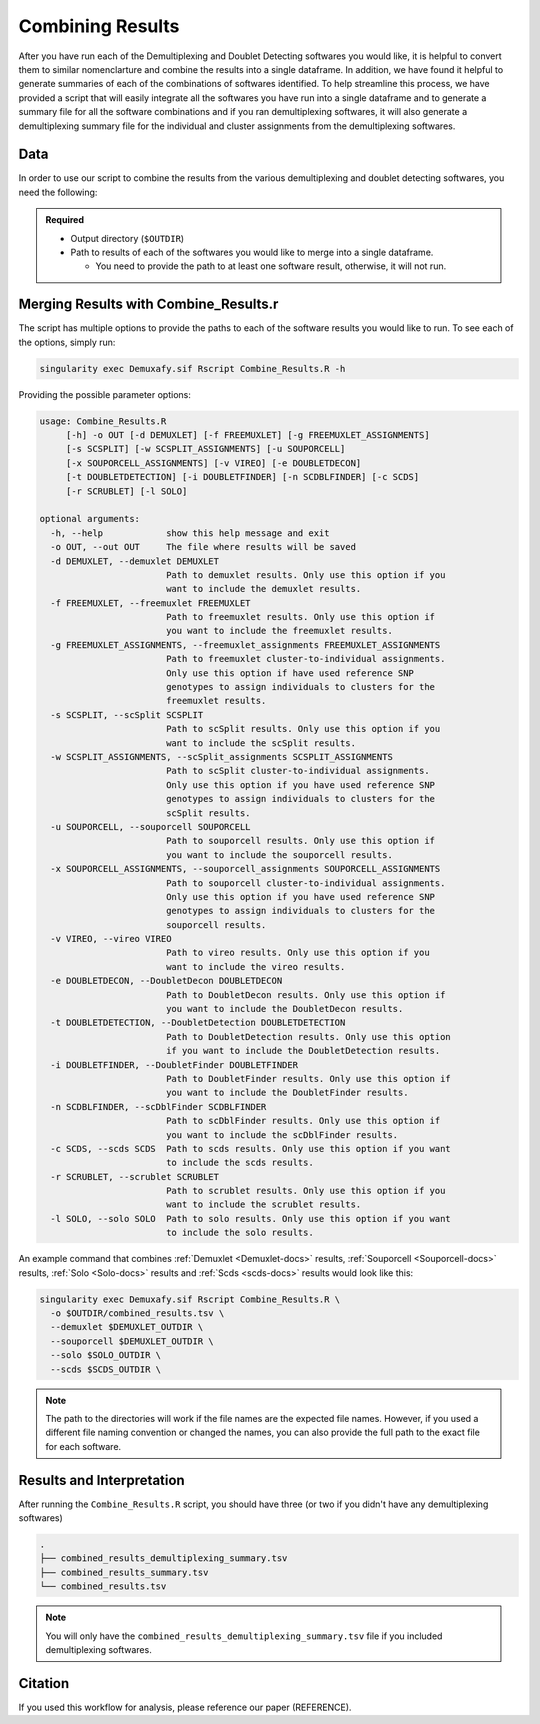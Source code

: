 .. _Combine-docs:

Combining Results
=================

After you have run each of the Demultiplexing and Doublet Detecting softwares you would like, it is helpful to convert them to similar nomenclarture and combine the results into a single dataframe.
In addition, we have found it helpful to generate summaries of each of the combinations of softwares identified.
To help streamline this process, we have provided a script that will easily integrate all the softwares you have run into a single dataframe and to generate a summary file for all the software combinations and if you ran demultiplexing softwares, it will also generate a demultiplexing summary file for the individual and cluster assignments from the demultiplexing softwares.


Data
-----
In order to use our script to combine the results from the various demultiplexing and doublet detecting softwares, you need the following:

.. admonition:: Required
  :class: important

  - Output directory (``$OUTDIR``)

  - Path to results of each of the softwares you would like to merge into a single dataframe.

    - You need to provide the path to at least one software result, otherwise, it will not run.


Merging Results with Combine_Results.r
--------------------------------------

The script has multiple options to provide the paths to each of the software results you would like to run.
To see each of the options, simply run:

.. code-block:: bash

  singularity exec Demuxafy.sif Rscript Combine_Results.R -h

Providing the possible parameter options:

.. code-block:: bash

  usage: Combine_Results.R
       [-h] -o OUT [-d DEMUXLET] [-f FREEMUXLET] [-g FREEMUXLET_ASSIGNMENTS]
       [-s SCSPLIT] [-w SCSPLIT_ASSIGNMENTS] [-u SOUPORCELL]
       [-x SOUPORCELL_ASSIGNMENTS] [-v VIREO] [-e DOUBLETDECON]
       [-t DOUBLETDETECTION] [-i DOUBLETFINDER] [-n SCDBLFINDER] [-c SCDS]
       [-r SCRUBLET] [-l SOLO]

  optional arguments:
    -h, --help            show this help message and exit
    -o OUT, --out OUT     The file where results will be saved
    -d DEMUXLET, --demuxlet DEMUXLET
                          Path to demuxlet results. Only use this option if you
                          want to include the demuxlet results.
    -f FREEMUXLET, --freemuxlet FREEMUXLET
                          Path to freemuxlet results. Only use this option if
                          you want to include the freemuxlet results.
    -g FREEMUXLET_ASSIGNMENTS, --freemuxlet_assignments FREEMUXLET_ASSIGNMENTS
                          Path to freemuxlet cluster-to-individual assignments.
                          Only use this option if have used reference SNP
                          genotypes to assign individuals to clusters for the
                          freemuxlet results.
    -s SCSPLIT, --scSplit SCSPLIT
                          Path to scSplit results. Only use this option if you
                          want to include the scSplit results.
    -w SCSPLIT_ASSIGNMENTS, --scSplit_assignments SCSPLIT_ASSIGNMENTS
                          Path to scSplit cluster-to-individual assignments.
                          Only use this option if you have used reference SNP
                          genotypes to assign individuals to clusters for the
                          scSplit results.
    -u SOUPORCELL, --souporcell SOUPORCELL
                          Path to souporcell results. Only use this option if
                          you want to include the souporcell results.
    -x SOUPORCELL_ASSIGNMENTS, --souporcell_assignments SOUPORCELL_ASSIGNMENTS
                          Path to souporcell cluster-to-individual assignments.
                          Only use this option if you have used reference SNP
                          genotypes to assign individuals to clusters for the
                          souporcell results.
    -v VIREO, --vireo VIREO
                          Path to vireo results. Only use this option if you
                          want to include the vireo results.
    -e DOUBLETDECON, --DoubletDecon DOUBLETDECON
                          Path to DoubletDecon results. Only use this option if
                          you want to include the DoubletDecon results.
    -t DOUBLETDETECTION, --DoubletDetection DOUBLETDETECTION
                          Path to DoubletDetection results. Only use this option
                          if you want to include the DoubletDetection results.
    -i DOUBLETFINDER, --DoubletFinder DOUBLETFINDER
                          Path to DoubletFinder results. Only use this option if
                          you want to include the DoubletFinder results.
    -n SCDBLFINDER, --scDblFinder SCDBLFINDER
                          Path to scDblFinder results. Only use this option if
                          you want to include the scDblFinder results.
    -c SCDS, --scds SCDS  Path to scds results. Only use this option if you want
                          to include the scds results.
    -r SCRUBLET, --scrublet SCRUBLET
                          Path to scrublet results. Only use this option if you
                          want to include the scrublet results.
    -l SOLO, --solo SOLO  Path to solo results. Only use this option if you want
                          to include the solo results.

An example command that combines :ref:`Demuxlet <Demuxlet-docs>` results, :ref:`Souporcell <Souporcell-docs>` results, :ref:`Solo <Solo-docs>` results and :ref:`Scds <scds-docs>` results would look like this:

.. code-block::

  singularity exec Demuxafy.sif Rscript Combine_Results.R \
    -o $OUTDIR/combined_results.tsv \
    --demuxlet $DEMUXLET_OUTDIR \
    --souporcell $DEMUXLET_OUTDIR \
    --solo $SOLO_OUTDIR \
    --scds $SCDS_OUTDIR \


.. admonition:: Note

  The path to the directories will work if the file names are the expected file names.
  However, if you used a different file naming convention or changed the names, you can also provide the full path to the exact file for each software.


Results and Interpretation
--------------------------
After running the ``Combine_Results.R`` script, you should have three (or two if you didn't have any demultiplexing softwares)

.. code-block:: bash

  .
  ├── combined_results_demultiplexing_summary.tsv
  ├── combined_results_summary.tsv
  └── combined_results.tsv

.. admonition:: Note

  You will only have the ``combined_results_demultiplexing_summary.tsv`` file if you included demultiplexing softwares.




Citation
--------
If you used this workflow for analysis, please reference our paper (REFERENCE).